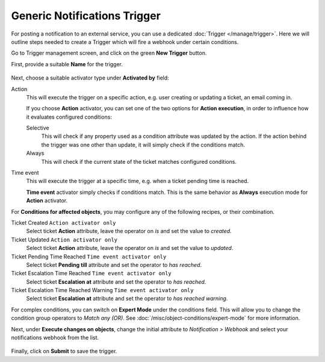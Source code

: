 Generic Notifications Trigger
=============================

For posting a notification to an external service, you can use a dedicated
:doc:`Trigger </manage/trigger>`. Here we will outline steps needed to create a
Trigger which will fire a webhook under certain conditions.

Go to Trigger management screen, and click on the green **New Trigger** button.

First, provide a suitable **Name** for the trigger.

.. figure:: /images/manage/trigger/activator-of-a-trigger.png
   :alt: Trigger Activator and Action Execution Mode

Next, choose a suitable activator type under **Activated by** field:

Action
   This will execute the trigger on a specific action, e.g. user creating or
   updating a ticket, an email coming in.

   If you choose **Action** activator, you can set one of the two options for
   **Action execution**, in order to influence how it evaluates configured
   conditions:

   Selective
      This will check if any property used as a condition attribute was updated by
      the action. If the action behind the trigger was one other than update, it
      will simply check if the conditions match.

   Always
      This will check if the current state of the ticket matches configured
      conditions.

Time event
   This will execute the trigger at a specific time, e.g. when a ticket pending
   time is reached.

   **Time event** activator simply checks if conditions match. This is the same
   behavior as **Always** execution mode for **Action** activator.

For **Conditions for affected objects**, you may configure any of the following
recipes, or their combination.

Ticket Created ``Action activator only``
   Select ticket **Action** attribute, leave the operator on *is* and set the
   value to *created*.

Ticket Updated ``Action activator only``
   Select ticket **Action** attribute, leave the operator on *is* and set the
   value to *updated*.

Ticket Pending Time Reached ``Time event activator only``
   Select ticket **Pending till** attribute and set the operator to *has
   reached*.

Ticket Escalation Time Reached ``Time event activator only``
   Select ticket **Escalation at** attribute and set the operator to *has
   reached*.

Ticket Escalation Time Reached Warning ``Time event activator only``
   Select ticket **Escalation at** attribute and set the operator to *has
   reached warning*.

For complex conditions, you can switch on **Expert Mode** under the conditions
field. This will allow you to change the condition group operators to *Match any
(OR)*. See :doc:`/misc/object-conditions/expert-mode` for more information.

Next, under **Execute changes on objects**, change the initial attribute to
*Notification > Webhook* and select your notifications webhook from the list.

.. figure:: /images/manage/webhook/webhook-slack-trigger-new.png
   :alt: Configuring Trigger for firing of Webhook
   :align: center
   :width: 90%

Finally, click on **Submit** to save the trigger.
